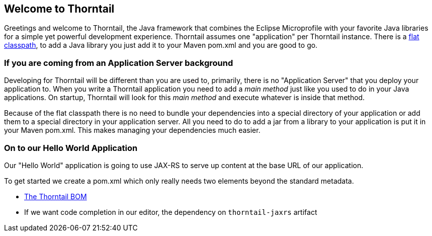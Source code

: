 == Welcome to Thorntail

Greetings and welcome to Thorntail, the Java framework that combines the Eclipse Microprofile with your favorite Java libraries for a simple yet powerful development experience. 
Thorntail assumes one "application" per Thorntail instance. There is a https://docs.thorntail.io/4.0.0-SNAPSHOT/#flat-classpath[flat classpath], to add a Java library you just add it to your Maven pom.xml and you are good to go.

=== If you are coming from an Application Server background

Developing for Thorntail will be different than you are used to, primarily, there is no "Application Server"
that you deploy your application to. When you write a Thorntail application you need to add a _main method_
just like you used to do in your Java applications. On startup, Thorntail will look for this _main method_ and
execute whatever is inside that method. 

Because of the flat classpath there is no need to bundle your dependencies into a special directory of your
application or add them to a special directory in your application server. All you need to do to add a
jar from a library to your application is put it in your Maven pom.xml. This makes managing
your dependencies much easier.

=== On to our Hello World Application

Our "Hello World" application is going to use JAX-RS to serve up content at the base URL
of our application.

To get started we create a pom.xml which only really needs two elements beyond the
standard metadata.

* https://docs.thorntail.io/4.0.0-SNAPSHOT/#bom-maven[The Thorntail BOM]
* If we want code completion in our editor, the dependency on `thorntail-jaxrs` artifact
